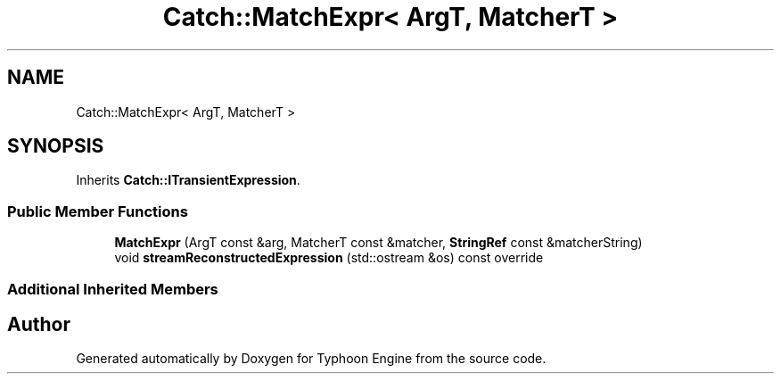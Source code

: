 .TH "Catch::MatchExpr< ArgT, MatcherT >" 3 "Sat Jul 20 2019" "Version 0.1" "Typhoon Engine" \" -*- nroff -*-
.ad l
.nh
.SH NAME
Catch::MatchExpr< ArgT, MatcherT >
.SH SYNOPSIS
.br
.PP
.PP
Inherits \fBCatch::ITransientExpression\fP\&.
.SS "Public Member Functions"

.in +1c
.ti -1c
.RI "\fBMatchExpr\fP (ArgT const &arg, MatcherT const &matcher, \fBStringRef\fP const &matcherString)"
.br
.ti -1c
.RI "void \fBstreamReconstructedExpression\fP (std::ostream &os) const override"
.br
.in -1c
.SS "Additional Inherited Members"


.SH "Author"
.PP 
Generated automatically by Doxygen for Typhoon Engine from the source code\&.
